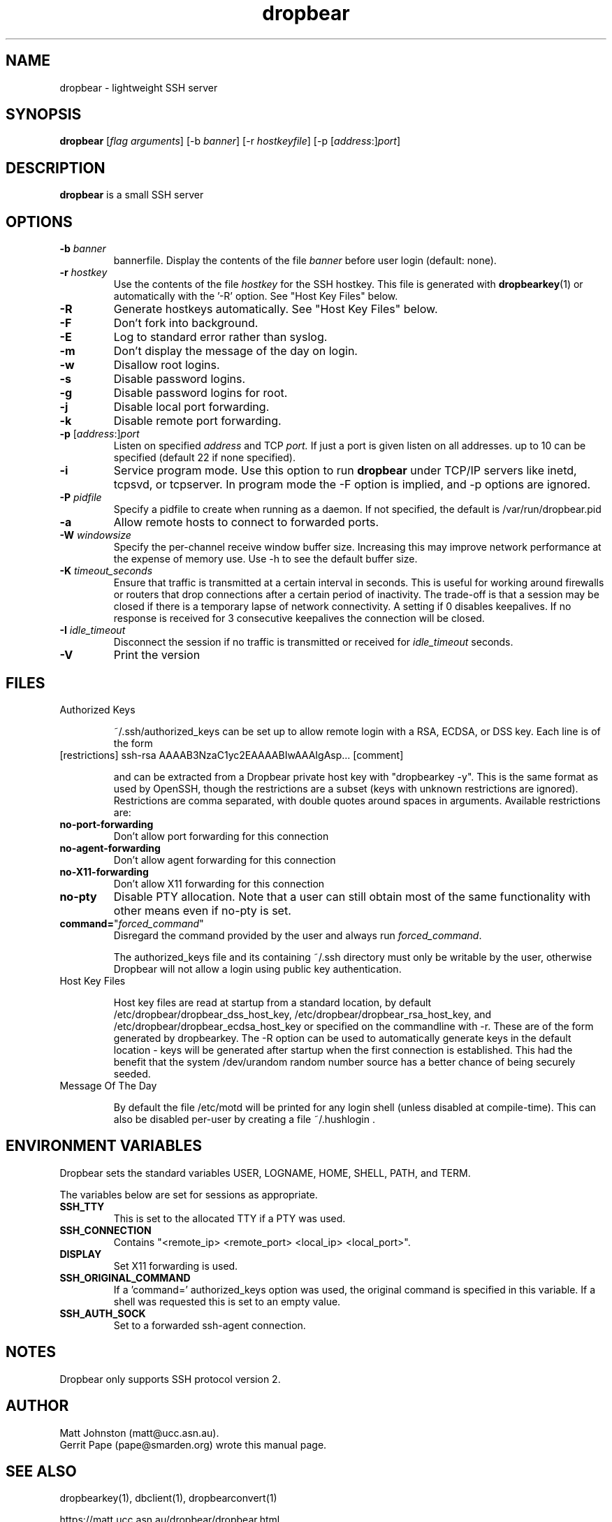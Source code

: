.TH dropbear 8
.SH NAME
dropbear \- lightweight SSH server
.SH SYNOPSIS
.B dropbear
[\fIflag arguments\fR] [\-b
.I banner\fR] 
[\-r
.I hostkeyfile\fR] [\-p [\fIaddress\fR:]\fIport\fR]
.SH DESCRIPTION
.B dropbear
is a small SSH server 
.SH OPTIONS
.TP
.B \-b \fIbanner
bannerfile.
Display the contents of the file
.I banner
before user login (default: none).
.TP
.B \-r \fIhostkey
Use the contents of the file
.I hostkey
for the SSH hostkey.
This file is generated with
.BR dropbearkey (1) 
or automatically with the '-R' option. See "Host Key Files" below.
.TP
.B \-R
Generate hostkeys automatically. See "Host Key Files" below.
.TP
.B \-F
Don't fork into background.
.TP
.B \-E
Log to standard error rather than syslog.
.TP
.B \-m
Don't display the message of the day on login.
.TP
.B \-w
Disallow root logins.
.TP
.B \-s
Disable password logins.
.TP
.B \-g
Disable password logins for root.
.TP
.B \-j
Disable local port forwarding.
.TP
.B \-k
Disable remote port forwarding.
.TP
.B \-p\fR [\fIaddress\fR:]\fIport
Listen on specified 
.I address
and TCP
.I port.
If just a port is given listen
on all addresses.
up to 10 can be specified (default 22 if none specified).
.TP
.B \-i
Service program mode.
Use this option to run
.B dropbear
under TCP/IP servers like inetd, tcpsvd, or tcpserver.
In program mode the \-F option is implied, and \-p options are ignored.
.TP
.B \-P \fIpidfile
Specify a pidfile to create when running as a daemon. If not specified, the 
default is /var/run/dropbear.pid
.TP
.B \-a
Allow remote hosts to connect to forwarded ports.
.TP
.B \-W \fIwindowsize
Specify the per-channel receive window buffer size. Increasing this 
may improve network performance at the expense of memory use. Use -h to see the
default buffer size.
.TP
.B \-K \fItimeout_seconds
Ensure that traffic is transmitted at a certain interval in seconds. This is
useful for working around firewalls or routers that drop connections after
a certain period of inactivity. The trade-off is that a session may be
closed if there is a temporary lapse of network connectivity. A setting
if 0 disables keepalives. If no response is received for 3 consecutive keepalives the connection will be closed.
.TP
.B \-I \fIidle_timeout
Disconnect the session if no traffic is transmitted or received for \fIidle_timeout\fR seconds.
.TP
.B \-V
Print the version

.SH FILES

.TP
Authorized Keys

~/.ssh/authorized_keys can be set up to allow remote login with a RSA,
ECDSA, or DSS
key. Each line is of the form
.TP
[restrictions] ssh-rsa AAAAB3NzaC1yc2EAAAABIwAAAIgAsp... [comment]

and can be extracted from a Dropbear private host key with "dropbearkey -y". This is the same format as used by OpenSSH, though the restrictions are a subset (keys with unknown restrictions are ignored).
Restrictions are comma separated, with double quotes around spaces in arguments.
Available restrictions are:

.TP
.B no-port-forwarding
Don't allow port forwarding for this connection

.TP
.B no-agent-forwarding
Don't allow agent forwarding for this connection

.TP
.B no-X11-forwarding
Don't allow X11 forwarding for this connection

.TP
.B no-pty
Disable PTY allocation. Note that a user can still obtain most of the
same functionality with other means even if no-pty is set.

.TP
.B command=\fR"\fIforced_command\fR"
Disregard the command provided by the user and always run \fIforced_command\fR.

The authorized_keys file and its containing ~/.ssh directory must only be
writable by the user, otherwise Dropbear will not allow a login using public
key authentication.

.TP
Host Key Files

Host key files are read at startup from a standard location, by default
/etc/dropbear/dropbear_dss_host_key, /etc/dropbear/dropbear_rsa_host_key, and 
/etc/dropbear/dropbear_ecdsa_host_key
or specified on the commandline with -r. These are of the form generated
by dropbearkey. The -R option can be used to automatically generate keys
in the default location - keys will be generated after startup when the first
connection is established. This had the benefit that the system /dev/urandom
random number source has a better chance of being securely seeded.

.TP
Message Of The Day

By default the file /etc/motd will be printed for any login shell (unless 
disabled at compile-time). This can also be disabled per-user
by creating a file ~/.hushlogin .

.SH ENVIRONMENT VARIABLES
Dropbear sets the standard variables USER, LOGNAME, HOME, SHELL, PATH, and TERM.

The variables below are set for sessions as appropriate. 

.TP
.B SSH_TTY
This is set to the allocated TTY if a PTY was used.

.TP
.B SSH_CONNECTION
Contains "<remote_ip> <remote_port> <local_ip> <local_port>".

.TP
.B DISPLAY
Set X11 forwarding is used.

.TP
.B SSH_ORIGINAL_COMMAND
If a 'command=' authorized_keys option was used, the original command is specified
in this variable. If a shell was requested this is set to an empty value.

.TP
.B SSH_AUTH_SOCK
Set to a forwarded ssh-agent connection.

.SH NOTES
Dropbear only supports SSH protocol version 2.

.SH AUTHOR
Matt Johnston (matt@ucc.asn.au).
.br
Gerrit Pape (pape@smarden.org) wrote this manual page.
.SH SEE ALSO
dropbearkey(1), dbclient(1), dropbearconvert(1)
.P
https://matt.ucc.asn.au/dropbear/dropbear.html
